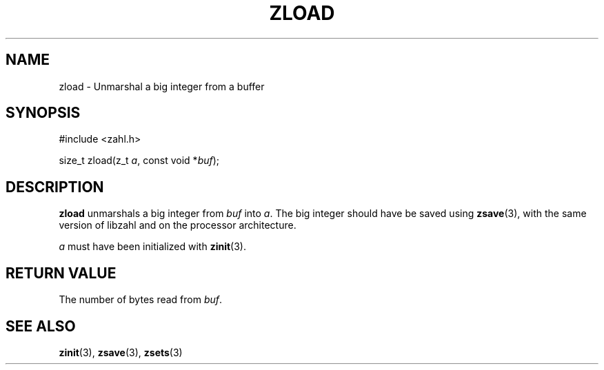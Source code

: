 .TH ZLOAD 3 libzahl
.SH NAME
zload - Unmarshal a big integer from a buffer
.SH SYNOPSIS
.nf
#include <zahl.h>

size_t zload(z_t \fIa\fP, const void *\fIbuf\fP);
.fi
.SH DESCRIPTION
.B zload
unmarshals a big integer from
.I buf
into
.IR a .
The big integer should have be saved using
.BR zsave (3),
with the same version of libzahl
and on the processor architecture.
.P
.I a
must have been initialized with
.BR zinit (3).
.SH RETURN VALUE
The number of bytes read from
.IR buf .
.SH SEE ALSO
.BR zinit (3),
.BR zsave (3),
.BR zsets (3)

